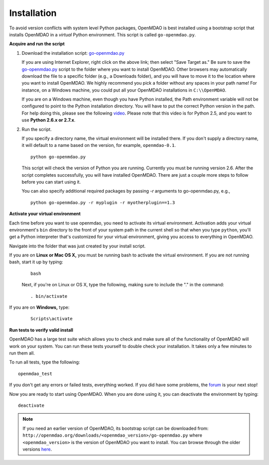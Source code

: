 
.. _Installing-OpenMDAO:

.. _Installation:

Installation
============

To avoid version conflicts with system level Python packages, OpenMDAO is best installed using a
bootstrap script that installs OpenMDAO in a *virtual* Python environment. This script is called
``go-openmdao.py``. 

**Acquire and run the script**

1. Download the installation script: `go-openmdao.py <http://openmdao.org/downloads/latest/go-openmdao.py>`_
   
   If you are using Internet Explorer, right click on the above link; then select "Save Target as." Be sure to
   save the `go-openmdao.py  <http://openmdao.org/downloads/latest/go-openmdao.py>`_ script to the folder
   where you want to install OpenMDAO. Other browsers may automatically download the file to a specific
   folder (e.g., a Downloads folder), and you will have to move it to the location where you want
   to install OpenMDAO. We highly recommend you pick a folder without any spaces in your path name! For
   instance, on a Windows machine, you could put all your OpenMDAO installations in ``C:\\OpenMDAO``.

   If you are on a Windows machine, even though you have Python installed, the Path environment
   variable will not be configured to point to the Python installation directory. You will have to put
   the correct Python version in the path. For help doing this, please see the following `video
   <http://showmedo.com/videotutorials/video?name=960000&fromSeriesID=96>`_. Please note that this
   video is for Python 2.5, and you want to use **Python 2.6.x or 2.7.x**.  

2. Run the script. 

   If you specify a directory name, the virtual environment will be installed there. If you don't supply a directory name, it
   will default to a name based on the version, for example, ``openmdao-0.1``. 

   ::

      python go-openmdao.py


   This script will check the version of Python you are running. Currently you
   must be running version 2.6. After the script completes successfully, you
   will have installed OpenMDAO. There are just a couple more steps to follow
   before you can start using it.
   
   You can also specify additional required packages by passing *-r* arguments 
   to go-openmdao.py, e.g.,
   
   ::
   
      python go-openmdao.py -r myplugin -r myotherplugin==1.3
      

**Activate your virtual environment**

Each time before you want to use openmdao, you need to activate its virtual
environment. Activation adds your virtual environment's ``bin`` directory to
the front of your system path in the current shell so that when you type
``python``, you'll get a Python interpreter that's customized for your virtual
environment, giving you access to everything in OpenMDAO.

Navigate into the folder that was just created by your install script.

If you are on **Linux or Mac OS X,** you must be running bash to
activate the virtual environment. If you are not running bash, start it up
by typing:

 :: 

    bash

 Next, if you're on Linux or OS X, type the following, making sure to include the "." in the command:

 ::

    . bin/activate


If you are on **Windows,** type:

 ::

    Scripts\activate



**Run tests to verify valid install**

OpenMDAO has a large test suite which allows you to check and make sure all of the functionality of OpenMDAO will work 
on your system. You can run these tests yourself to double check your installation. It takes only a few 
minutes to run them all. 

To run all tests, type the following:

::

   openmdao_test
   
If you don't get any errors or failed tests, everything worked. If you did have some problems, the 
`forum <http://openmdao.org/discussion/forum/3>`_ is your next stop!

Now you are ready to start using OpenMDAO.  When you are done using it, you can deactivate the environment
by typing:

::

   deactivate
   

.. note:: If you need an earlier version of OpenMDAO, its bootstrap script can be downloaded from:
   ``http://openmdao.org/downloads/<openmdao_version>/go-openmdao.py`` 
   where ``<openmdao_version>`` is the version of OpenMDAO you want to install. You can browse 
   through the older versions `here <http://openmdao.org/downloads/>`_.

